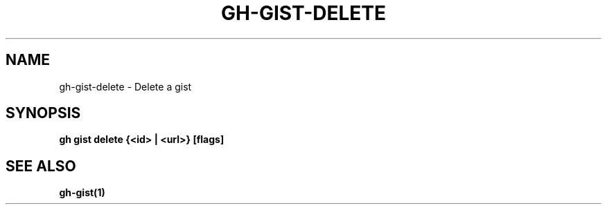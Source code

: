 .nh
.TH "GH-GIST-DELETE" "1" "Jul 2024" "GitHub CLI 2.53.0" "GitHub CLI manual"

.SH NAME
.PP
gh-gist-delete - Delete a gist


.SH SYNOPSIS
.PP
\fBgh gist delete {<id> | <url>} [flags]\fR


.SH SEE ALSO
.PP
\fBgh-gist(1)\fR
